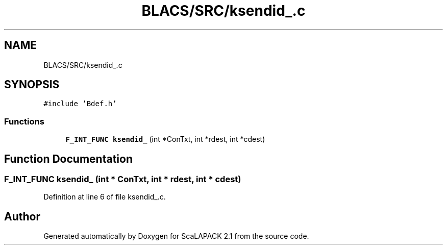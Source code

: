 .TH "BLACS/SRC/ksendid_.c" 3 "Sat Nov 16 2019" "Version 2.1" "ScaLAPACK 2.1" \" -*- nroff -*-
.ad l
.nh
.SH NAME
BLACS/SRC/ksendid_.c
.SH SYNOPSIS
.br
.PP
\fC#include 'Bdef\&.h'\fP
.br

.SS "Functions"

.in +1c
.ti -1c
.RI "\fBF_INT_FUNC\fP \fBksendid_\fP (int *ConTxt, int *rdest, int *cdest)"
.br
.in -1c
.SH "Function Documentation"
.PP 
.SS "\fBF_INT_FUNC\fP ksendid_ (int * ConTxt, int * rdest, int * cdest)"

.PP
Definition at line 6 of file ksendid_\&.c\&.
.SH "Author"
.PP 
Generated automatically by Doxygen for ScaLAPACK 2\&.1 from the source code\&.
